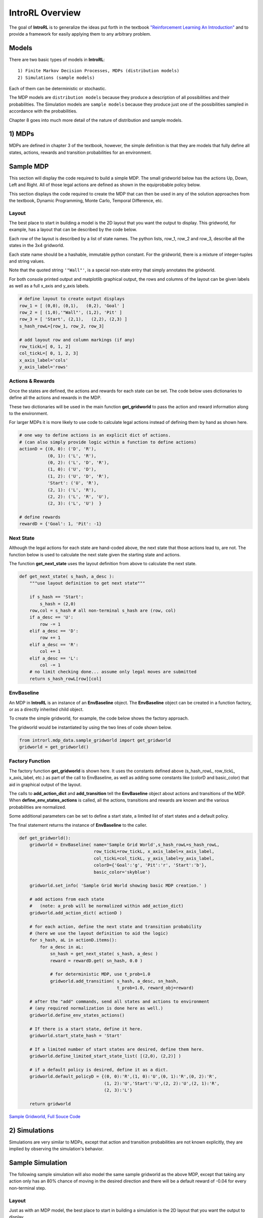 
.. overview

IntroRL Overview
================

The goal of **IntroRL** is to generalize the ideas put forth in the textbook
`"Reinforcement Learning An Introduction" <https://www.amazon.com/Reinforcement-Learning-Introduction-Adaptive-Computation/dp/0262039249>`_ 
and to provide a framework for easily applying them to any arbitrary problem.

Models
------

There are two basic types of models in **IntroRL**::

    1) Finite Markov Decision Processes, MDPs (distribution models)
    2) Simulations (sample models)

Each of them can be deterministic or stochastic.

The MDP models are ``distribution models`` because they produce a description of all possibilities
and their probabilities.
The Simulation models are ``sample models`` because they produce just one of the possibilities sampled
in accordance with the probabilities.

Chapter 8 goes into much more detail of the nature of distribution and sample models.

1) MDPs
-------

MDPs are defined in chapter 3 of the textbook, however, the simple definition is that they are models
that fully define all states, actions, rewards and transition probabilities for an environment.

Sample MDP
----------

This section will display the code required to build a simple MDP.
The small gridworld below has the actions Up, Down, Left and Right.
All of those legal actions are defined as shown in the equiprobable policy below.

This section displays the code required to create the MDP that can then be used in
any of the solution approaches from the textbook, Dynamic Programming, Monte Carlo, 
Temporal Difference, etc.

.. image:: _static/sample_diagram.png
    :width: 49%

.. image:: _static/sample_gridworld_policy.png
    :width: 49%

Layout
^^^^^^

The best place to start in building a model is the 2D layout that you want the output to display.
This gridworld, for example, has a layout that can be described by the code below.

Each row of the layout is described by a list of state names.
The python lists, row_1, row_2 and row_3, describe all the states in the 3x4 gridworld.

Each state name should be a hashable, immutable python constant.
For the gridworld, there is a mixture of integer-tuples and string values.

Note that the quoted string ``'"Wall"'``, is a special non-state entry that simply annotates the gridworld.

For both console printed output and matplotlib graphical output, the rows and columns of the layout 
can be given labels as well as a full x_axis and y_axis labels.

.. code-block:: python

    # define layout to create output displays
    row_1 = [ (0,0), (0,1),   (0,2), 'Goal' ]
    row_2 = [ (1,0),'"Wall"', (1,2), 'Pit' ]
    row_3 = [ 'Start', (2,1),   (2,2), (2,3) ]
    s_hash_rowL=[row_1, row_2, row_3]

    # add layout row and column markings (if any)
    row_tickL=[ 0, 1, 2]
    col_tickL=[ 0, 1, 2, 3]
    x_axis_label='cols'
    y_axis_label='rows'

Actions & Rewards
^^^^^^^^^^^^^^^^^

Once the states are defined, the actions and rewards for each state can be set.
The code below uses dictionaries to define all the actions and rewards in the MDP.

These two dictionaries will be used in the main function **get_gridworld** to pass
the action and reward information along to the environment.

For larger MDPs it is more likely to use code to calculate legal actions instead of 
defining them by hand as shown here.

.. code-block:: python

    # one way to define actions is an explicit dict of actions.
    # (can also simply provide logic within a function to define actions)
    actionD = {(0, 0): ('D', 'R'),
               (0, 1): ('L', 'R'),
               (0, 2): ('L', 'D', 'R'),
               (1, 0): ('U', 'D'),
               (1, 2): ('U', 'D', 'R'),
               'Start': ('U', 'R'),
               (2, 1): ('L', 'R'),
               (2, 2): ('L', 'R', 'U'),
               (2, 3): ('L', 'U')  }

    # define rewards
    rewardD = {'Goal': 1, 'Pit': -1}

Next State
^^^^^^^^^^

Although the legal actions for each state are hand-coded above, the next state that those
actions lead to, are not. The function below is used to calculate the next state given
the starting state and actions.

The function **get_next_state** uses the layout definition from above to calculate the next state.

.. code-block:: python

    def get_next_state( s_hash, a_desc ):
        """use layout definition to get next state"""
        
        if s_hash == 'Start':
            s_hash = (2,0)
        row,col = s_hash # all non-terminal s_hash are (row, col)
        if a_desc == 'U':
            row -= 1
        elif a_desc == 'D':
            row += 1
        elif a_desc == 'R':
            col += 1
        elif a_desc == 'L':
            col -= 1
        # no limit checking done... assume only legal moves are submitted
        return s_hash_rowL[row][col]

EnvBaseline
^^^^^^^^^^^

An MDP in **IntroRL** is an instance of an **EnvBaseline** object.
The **EnvBaseline** object can be created in a function factory, or as a directly inherited child object.

To create the simple gridworld, for example, the code below shows the factory approach.

The gridworld would be instantiated by using the two lines of code shown below.

.. code-block:: python

    from introrl.mdp_data.sample_gridworld import get_gridworld
    gridworld = get_gridworld()

Factory Function
^^^^^^^^^^^^^^^^

The factory function **get_gridworld** is shown here.
It uses the constants defined above (s_hash_rowL, row_tickL, x_axis_label, etc.)
as part of the call to EnvBaseline, as well as adding some constants like (colorD
and basic_color) that aid in graphical output of the layout.

The calls to **add_action_dict** and **add_transition** tell the **EnvBaseline** object 
about actions and transitions of the MDP.
When **define_env_states_actions** is called, all the actions, transitions and rewards are known
and the various probabilities are normalized.

Some additional parameters can be set to define a start state, a limited list of start states
and a default policy.

The final statement returns the instance of **EnvBaseline** to the caller.

.. code-block:: python

    def get_gridworld():
        gridworld = EnvBaseline( name='Sample Grid World',s_hash_rowL=s_hash_rowL, 
                                 row_tickL=row_tickL, x_axis_label=x_axis_label, 
                                 col_tickL=col_tickL, y_axis_label=y_axis_label,
                                 colorD={'Goal':'g', 'Pit':'r', 'Start':'b'},
                                 basic_color='skyblue')
                                 
        gridworld.set_info( 'Sample Grid World showing basic MDP creation.' )

        # add actions from each state 
        #   (note: a_prob will be normalized within add_action_dict)
        gridworld.add_action_dict( actionD )
        
        # for each action, define the next state and transition probability 
        # (here we use the layout definition to aid the logic)
        for s_hash, aL in actionD.items():
            for a_desc in aL:
                sn_hash = get_next_state( s_hash, a_desc )
                reward = rewardD.get( sn_hash, 0.0 )
                
                # for deterministic MDP, use t_prob=1.0
                gridworld.add_transition( s_hash, a_desc, sn_hash, 
                                          t_prob=1.0, reward_obj=reward)
        
        # after the "add" commands, send all states and actions to environment
        # (any required normalization is done here as well.)
        gridworld.define_env_states_actions()  

        # If there is a start state, define it here.
        gridworld.start_state_hash = 'Start'
        
        # If a limited number of start states are desired, define them here.
        gridworld.define_limited_start_state_list( [(2,0), (2,2)] )

        # if a default policy is desired, define it as a dict.
        gridworld.default_policyD = {(0, 0):'R',(1, 0):'U',(0, 1):'R',(0, 2):'R',
                                     (1, 2):'U','Start':'U',(2, 2):'U',(2, 1):'R',
                                     (2, 3):'L'}

        return gridworld


`Sample Gridworld, Full Souce Code <./_static/colorized_scripts/mdp_data/sample_gridworld.html>`_


2) Simulations
--------------

Simulations are very similar to MDPs, except that action and transition probabilities are not 
known explicitly, they are implied by observing the simulation's behavior.

Sample Simulation
-----------------

The following sample simulation will also model the same sample gridworld as the above MDP,
except that taking any action only has an 80% chance of moving in the desired direction and
there will be a default reward of -0.04 for every non-terminal step.

.. image:: _static/sample_diagram.png
    :width: 49%

.. image:: _static/sample_gridworld_policy.png
    :width: 49%


Layout
^^^^^^

Just as with an MDP model,
the best place to start in building a simulation is the 2D layout that you want the output to display.

The exact same code can be used here as the MDP above to define the layout.

.. code-block:: python

    # import the parent object... Simulation 
    from introrl.black_box_sims.sim_baseline import Simulation

    # define layout to create output displays
    row_1 = [ (0,0), (0,1),   (0,2), 'Goal' ]
    row_2 = [ (1,0),'"Wall"', (1,2), 'Pit' ]
    row_3 = [ 'Start', (2,1),   (2,2), (2,3) ]
    s_hash_rowL=[row_1, row_2, row_3]

    # add layout row and column markings (if any)
    row_tickL=[ 0, 1, 2]
    col_tickL=[ 0, 1, 2, 3]
    x_axis_label='cols'
    y_axis_label='rows'


Actions & Rewards
^^^^^^^^^^^^^^^^^

As before, once the states are defined, the actions and rewards for each state can be set.

.. code-block:: python

    # one way to define actions is an explicit dict of actions.
    # (can also simply provide logic within a function to define actions)
    actionD = {(0, 0): ('D', 'R'),
               (0, 1): ('L', 'R'),
               (0, 2): ('L', 'D', 'R'),
               (1, 0): ('U', 'D'),
               (1, 2): ('U', 'D', 'R'),
               'Start': ('U', 'R'),
               (2, 1): ('L', 'R'),
               (2, 2): ('L', 'R', 'U'),
               (2, 3): ('L', 'U')  }

    # define rewards
    rewardD = {'Goal': 1, 'Pit': -1}


Class
^^^^^

With the layout defined as above, the top of the class can be implemented.
The step_reward is included as a class parameter in case an instance needs 
to be created with a different value.
The layout parameters are passed to the Simulation.__init__ routine in order
to help the Simulation make ASCII printed, or graphical output.

.. code-block:: python

    class SampleSimulation( Simulation ):
        
        def __init__(self, name='Sample Gridworld Sim',
                     step_reward=-0.04, 
                     random_transition_prob=0.2):
                         
            """A Simulation of a Sample Gridworld"""
            
            self.step_reward = step_reward
            
            # probability of moving in random direction.
            self.random_transition_prob = random_transition_prob
            
            # call parent object
            Simulation.__init__(self, name=name, 
                                s_hash_rowL=s_hash_rowL,
                                row_tickL=row_tickL, 
                                col_tickL=col_tickL, 
                                x_axis_label=x_axis_label, 
                                y_axis_label=y_axis_label)

Two important properties of the Simulation are::

    action_state_set - a set of all states for which there is an action.
    terminal_set     - a set of all states that are terminal.

Two important methods of the Simulation are::

    get_action_snext_reward     - given (state, action) return (next_state, reward)
    get_state_legal_action_list - given (state) return list of legal actions

For this sample gridworld, those can be defined as.


.. code-block:: python

        
        # state hash is
        self.action_state_set = set( actionD.keys() ) # a set of state hashes
    
        self.terminal_set = set( rewardD.keys() )

        # if there is a start state, define it.
        self.start_state_hash = 'Start'


        def get_action_snext_reward(self, s_hash, a_desc):
            """
            Return next state, sn_hash, and reward
            """
            # default is 80% take input a_desc, 20% choose randomly
            if random.random() < self.random_transition_prob:
                a_desc = random.choice( actionD[s_hash] )
        
            # put 'Start' into (row,col) form
            if s_hash == 'Start':
                s_hash = (2,0)
                
            row,col = s_hash # all non-terminal s_hash are (row, col)
            if a_desc == 'U':
                row -= 1
            elif a_desc == 'D':
                row += 1
            elif a_desc == 'R':
                col += 1
            elif a_desc == 'L':
                col -= 1
            # no limit checking done... assume only legal moves are submitted
            sn_hash = s_hash_rowL[row][col]

            reward = rewardD.get(sn_hash, self.step_reward)
            
            return sn_hash, reward
            
        def get_state_legal_action_list(self, s_hash):
            """
            Return a list of possible actions from this state.
            Include any actions thought to be zero probability.
            OR Empty list, if the agent must simply guess.
            """
            
            return actionD.get( s_hash, [] )

`Sample Gridworld Simulation, Full Souce Code <./_static/colorized_scripts/black_box_sims/sample_sim.html>`_
            
Learned Policy
^^^^^^^^^^^^^^

Since the step_reward is -0.04 and the **Pit** reward is -1.0, a learned policy using the simulation
might look like the one below, where avoiding the **Pit** by circling around the Wall is the preferred,
safer route. (see Example 6.6: Cliff Walking)

.. image:: _static/sample_sim_policy.png

